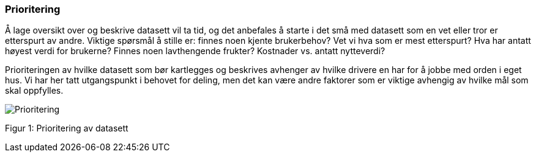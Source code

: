 
=== Prioritering

Å lage oversikt over og beskrive datasett vil ta tid, og det anbefales å starte i det små med datasett som en vet eller tror er etterspurt av andre. Viktige spørsmål å stille er: finnes noen kjente brukerbehov? Vet vi hva som er mest etterspurt? Hva har antatt høyest verdi for brukerne? Finnes noen lavthengende frukter? Kostnader vs. antatt nytteverdi?

Prioriteringen av hvilke datasett som bør kartlegges og beskrives avhenger av hvilke drivere en har for å jobbe med orden i eget hus. Vi har her tatt utgangspunkt i behovet for deling, men det kan være andre faktorer som er viktige avhengig av hvilke mål som skal oppfylles.

image::Prioritering.jpg[]

Figur 1: Prioritering av datasett
